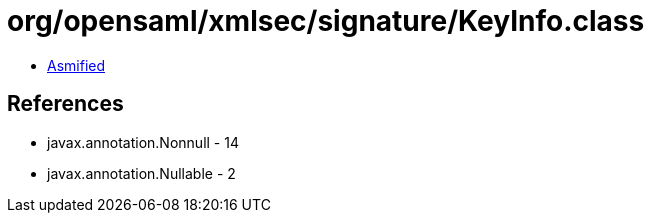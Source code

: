 = org/opensaml/xmlsec/signature/KeyInfo.class

 - link:KeyInfo-asmified.java[Asmified]

== References

 - javax.annotation.Nonnull - 14
 - javax.annotation.Nullable - 2

